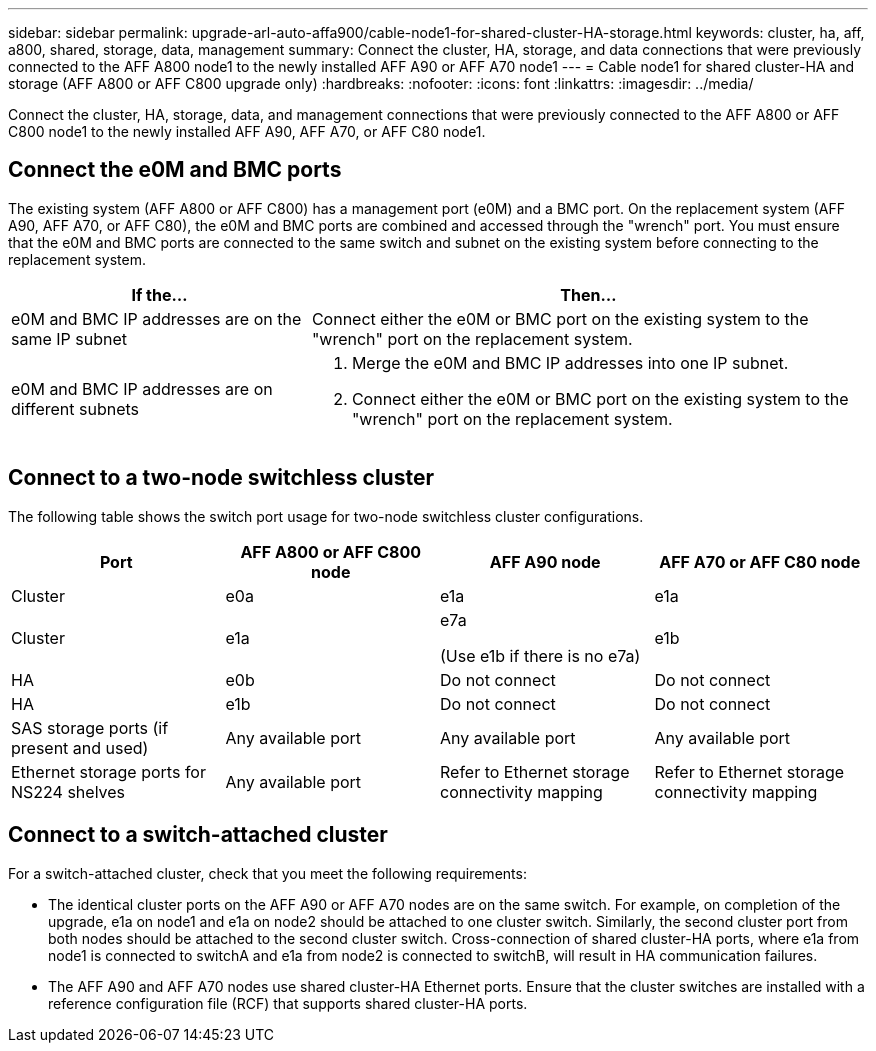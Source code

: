 ---
sidebar: sidebar
permalink: upgrade-arl-auto-affa900/cable-node1-for-shared-cluster-HA-storage.html
keywords: cluster, ha, aff, a800, shared, storage, data, management
summary: Connect the cluster, HA, storage, and data connections that were previously connected to the AFF A800 node1 to the newly installed AFF A90 or AFF A70 node1
---
= Cable node1 for shared cluster-HA and storage (AFF A800 or AFF C800 upgrade only)
:hardbreaks:
:nofooter:
:icons: font
:linkattrs:
:imagesdir: ../media/

[.lead]
Connect the cluster, HA, storage, data, and management connections that were previously connected to the AFF A800 or AFF C800 node1 to the newly installed AFF A90, AFF A70, or AFF C80 node1.

== Connect the e0M and BMC ports
The existing system (AFF A800 or AFF C800) has a management port (e0M) and a BMC port. On the replacement system (AFF A90, AFF A70, or AFF C80), the e0M and BMC ports are combined and accessed through the "wrench" port. You must ensure that the e0M and BMC ports are connected to the same switch and subnet on the existing system before connecting to the replacement system.

[cols=2*,options="header",cols="35,65"]
|===
|If the... |Then...
|e0M and BMC IP addresses are on the same IP subnet
|Connect either the e0M or BMC port on the existing system to the "wrench" port on the replacement system. 

|e0M and BMC IP addresses are on different subnets
a|. Merge the e0M and BMC IP addresses into one IP subnet.
. Connect either the e0M or BMC port on the existing system to the "wrench" port on the replacement system.
|===


== Connect to a two-node switchless cluster
The following table shows the switch port usage for two-node switchless cluster configurations.

|===
|Port |AFF A800 or AFF C800 node |AFF A90 node	|AFF A70 or AFF C80 node

|Cluster |e0a |e1a |e1a
|Cluster |e1a |e7a 

(Use e1b if there is no e7a)
|e1b
|HA |e0b |Do not connect |Do not connect
|HA |e1b |Do not connect |Do not connect
|SAS storage ports (if present and used) |Any available port |Any available port |Any available port
|Ethernet storage ports for NS224 shelves |Any available port |Refer to Ethernet storage connectivity mapping |Refer to Ethernet storage connectivity mapping

|===

== Connect to a switch-attached cluster
For a switch-attached cluster, check that you meet the following requirements:

* The identical cluster ports on the AFF A90 or AFF A70 nodes are on the same switch. For example, on completion of the upgrade, e1a on node1 and e1a on node2 should be attached to one cluster switch. Similarly, the second cluster port from both nodes should be attached to the second cluster switch. Cross-connection of shared cluster-HA ports, where e1a from node1 is connected to switchA and e1a from node2 is connected to switchB, will result in HA communication failures.
* The AFF A90 and AFF A70 nodes use shared cluster-HA Ethernet ports. Ensure that the cluster switches are installed with a reference configuration file (RCF) that supports shared cluster-HA ports. 

// 2024 JULY 12, AFFFASDOC-240